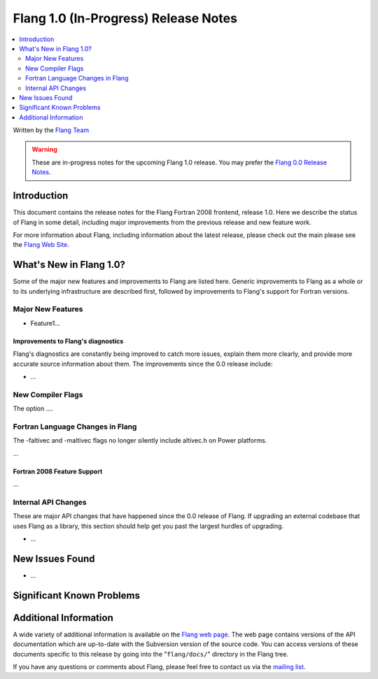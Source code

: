 .. Copyright (c) 2017, NVIDIA CORPORATION.  All rights reserved.
..
.. Licensed under the Apache License, Version 2.0 (the "License");
.. you may not use this file except in compliance with the License.
.. You may obtain a copy of the License at
..
..     http://www.apache.org/licenses/LICENSE-2.0
..
.. Unless required by applicable law or agreed to in writing, software
.. distributed under the License is distributed on an "AS IS" BASIS,
.. WITHOUT WARRANTIES OR CONDITIONS OF ANY KIND, either express or implied.
.. See the License for the specific language governing permissions and
.. limitations under the License.

=====================================
Flang 1.0 (In-Progress) Release Notes
=====================================

.. contents::
   :local:
   :depth: 2

Written by the `Flang Team <http://flang.nvidia.com/>`_

.. warning::

   These are in-progress notes for the upcoming Flang 1.0 release. You may
   prefer the `Flang 0.0 Release Notes
   <http://flang.nvidia.com/releases/0.0/tools/flang/docs/ReleaseNotes.html>`_.

Introduction
============

This document contains the release notes for the Flang Fortran 2008
frontend, release 1.0. Here we describe the status of Flang in some
detail, including major improvements from the previous release and new
feature work.

For more information about Flang, including information about
the latest release, please check out the main please see the `Flang Web
Site <http://flang.nvidia.com>`_.

What's New in Flang 1.0?
========================

Some of the major new features and improvements to Flang are listed
here.  Generic improvements to Flang as a whole or to its underlying
infrastructure are described first, followed by improvements to
Flang's support for Fortran versions.

Major New Features
------------------

- Feature1...

Improvements to Flang's diagnostics
^^^^^^^^^^^^^^^^^^^^^^^^^^^^^^^^^^^

Flang's diagnostics are constantly being improved to catch more issues,
explain them more clearly, and provide more accurate source information
about them.  The improvements since the 0.0 release include:

-  ...

New Compiler Flags
------------------

The option ....

Fortran Language Changes in Flang
---------------------------------
The -faltivec and -maltivec flags no longer silently include altivec.h on Power platforms.

...

Fortran 2008 Feature Support
^^^^^^^^^^^^^^^^^^^^^^^^^^^^

...

Internal API Changes
--------------------

These are major API changes that have happened since the 0.0 release of
Flang. If upgrading an external codebase that uses Flang as a library,
this section should help get you past the largest hurdles of upgrading.

-  ...

New Issues Found
================

- ...

Significant Known Problems
==========================

Additional Information
======================

A wide variety of additional information is available on the `Flang web
page <http://flang.nvidia.com/>`_. The web page contains versions of the
API documentation which are up-to-date with the Subversion version of
the source code. You can access versions of these documents specific to
this release by going into the "``flang/docs/``" directory in the Flang
tree.

If you have any questions or comments about Flang, please feel free to
contact us via the `mailing
list <http://lists.llvm.org/mailman/listinfo/cfe-dev>`_.
